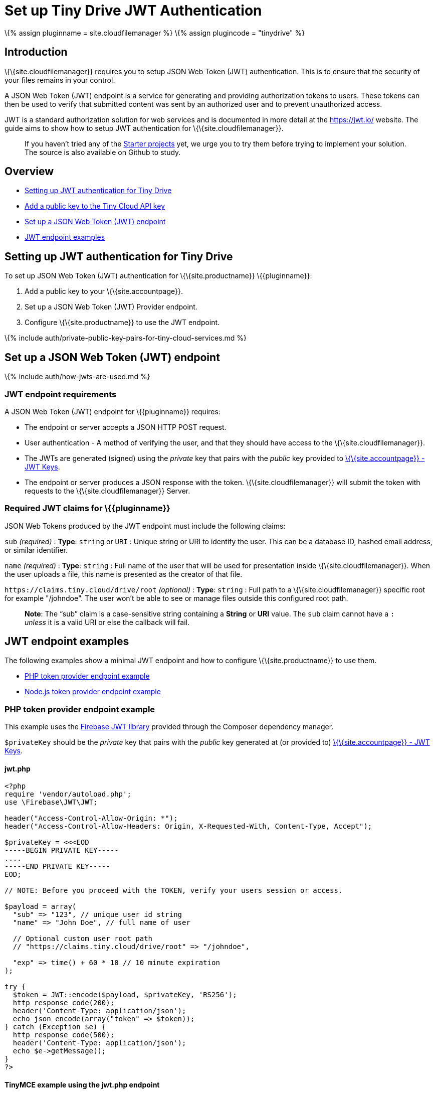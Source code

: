 = Set up Tiny Drive JWT Authentication

:title_nav: JWT Authentication setup :description: Guide on how to setup JWT Authentication for Tiny Drive :keywords: jwt authentication

\{% assign pluginname = site.cloudfilemanager %} \{% assign plugincode = "tinydrive" %}

== Introduction

\{\{site.cloudfilemanager}} requires you to setup JSON Web Token (JWT) authentication. This is to ensure that the security of your files remains in your control.

A JSON Web Token (JWT) endpoint is a service for generating and providing authorization tokens to users. These tokens can then be used to verify that submitted content was sent by an authorized user and to prevent unauthorized access.

JWT is a standard authorization solution for web services and is documented in more detail at the https://jwt.io/[https://jwt.io/] website. The guide aims to show how to setup JWT authentication for \{\{site.cloudfilemanager}}.

____
If you haven't tried any of the link:{{site.baseurl}}/plugins-ref/premium/tinydrive/getting-started/#starterprojects[Starter projects] yet, we urge you to try them before trying to implement your solution. The source is also available on Github to study.
____

== Overview

* link:#settingupjwtauthenticationfortinydrive[Setting up JWT authentication for Tiny Drive]
* link:#addapublickeytothetinycloudapikey[Add a public key to the Tiny Cloud API key]
* link:#setupajsonwebtokenjwtendpoint[Set up a JSON Web Token (JWT) endpoint]
* link:#jwtendpointexamples[JWT endpoint examples]

== Setting up JWT authentication for Tiny Drive

To set up JSON Web Token (JWT) authentication for \{\{site.productname}} \{\{pluginname}}:

[arabic]
. Add a public key to your \{\{site.accountpage}}.
. Set up a JSON Web Token (JWT) Provider endpoint.
. Configure \{\{site.productname}} to use the JWT endpoint.

\{% include auth/private-public-key-pairs-for-tiny-cloud-services.md %}

== Set up a JSON Web Token (JWT) endpoint

\{% include auth/how-jwts-are-used.md %}

=== JWT endpoint requirements

A JSON Web Token (JWT) endpoint for \{\{pluginname}} requires:

* The endpoint or server accepts a JSON HTTP POST request.
* User authentication - A method of verifying the user, and that they should have access to the \{\{site.cloudfilemanager}}.
* The JWTs are generated (signed) using the _private_ key that pairs with the _public_ key provided to link:{{site.accountpageurl}}/jwt/[\{\{site.accountpage}} - JWT Keys].
* The endpoint or server produces a JSON response with the token. \{\{site.cloudfilemanager}} will submit the token with requests to the \{\{site.cloudfilemanager}} Server.

=== Required JWT claims for \{\{pluginname}}

JSON Web Tokens produced by the JWT endpoint must include the following claims:

`+sub+` _(required)_ : *Type*: `+string+` or `+URI+` : Unique string or URI to identify the user. This can be a database ID, hashed email address, or similar identifier.

`+name+` _(required)_ : *Type*: `+string+` : Full name of the user that will be used for presentation inside \{\{site.cloudfilemanager}}. When the user uploads a file, this name is presented as the creator of that file.

`+https://claims.tiny.cloud/drive/root+` _(optional)_ : *Type*: `+string+` : Full path to a \{\{site.cloudfilemanager}} specific root for example "/johndoe". The user won't be able to see or manage files outside this configured root path.

____
*Note*: The "`+sub+`" claim is a case-sensitive string containing a *String* or *URI* value. The `+sub+` claim cannot have a `+:+` _unless_ it is a valid URI or else the callback will fail.
____

== JWT endpoint examples

The following examples show a minimal JWT endpoint and how to configure \{\{site.productname}} to use them.

* link:#phptokenproviderendpointexample[PHP token provider endpoint example]
* link:#nodejstokenproviderendpointexample[Node.js token provider endpoint example]

=== PHP token provider endpoint example

This example uses the https://github.com/firebase/php-jwt[Firebase JWT library] provided through the Composer dependency manager.

`+$privateKey+` should be the _private_ key that pairs with the _public_ key generated at (or provided to) link:{{site.accountpageurl}}/jwt/[\{\{site.accountpage}} - JWT Keys].

[[jwtphp]]
==== jwt.php

[source,php]
----
<?php
require 'vendor/autoload.php';
use \Firebase\JWT\JWT;

header("Access-Control-Allow-Origin: *");
header("Access-Control-Allow-Headers: Origin, X-Requested-With, Content-Type, Accept");

$privateKey = <<<EOD
-----BEGIN PRIVATE KEY-----
....
-----END PRIVATE KEY-----
EOD;

// NOTE: Before you proceed with the TOKEN, verify your users session or access.

$payload = array(
  "sub" => "123", // unique user id string
  "name" => "John Doe", // full name of user

  // Optional custom user root path
  // "https://claims.tiny.cloud/drive/root" => "/johndoe",

  "exp" => time() + 60 * 10 // 10 minute expiration
);

try {
  $token = JWT::encode($payload, $privateKey, 'RS256');
  http_response_code(200);
  header('Content-Type: application/json');
  echo json_encode(array("token" => $token));
} catch (Exception $e) {
  http_response_code(500);
  header('Content-Type: application/json');
  echo $e->getMessage();
}
?>
----

[[tinymce-example-using-the-jwtphp-endpoint]]
==== TinyMCE example using the jwt.php endpoint

[source,js]
----
tinymce.init({
  selector: 'textarea',
  plugins: 'image media link tinydrive code imagetools',
  tinydrive_token_provider: 'jwt.php',
  toolbar: 'insertfile image link | code'
});
----

[[nodejs-token-provider-endpoint-example]]
=== Node.js token provider endpoint example

This example shows you how to set up a Node.js express handler that produces the tokens. It requires you to install the Express web framework and the `+jsonwebtoken+` Node modules. For instructions on setting up a basic Node.js Express server and adding \{\{site.productname}}, see: link:{{site.baseurl}}/getting-started/install-setup/self-hosted/expressjs/[Integrating TinyMCE into an Express JS App].

`+privateKey+` should be the _private_ key that pairs with the _public_ key generated at (or provided to) link:{{site.accountpageurl}}/jwt/[\{\{site.accountpage}} - JWT Keys].

==== /jwt

[source,js]
----
const express = require('express');
const jwt = require('jsonwebtoken');
const cors = require('cors');

const app = express();
app.use(cors());

const privateKey = `
-----BEGIN PRIVATE KEY-----
....
-----END PRIVATE KEY-----
`;

app.post('/jwt', function (req, res) {
  // NOTE: Before you proceed with the TOKEN, verify your users' session or access.
  const payload = {
    sub: '123', // Unique user id string
    name: 'John Doe', // Full name of user

    // Optional custom user root path
    // 'https://claims.tiny.cloud/drive/root': '/johndoe',

    exp: Math.floor(Date.now() / 1000) + (60 * 10) // 10 minutes expiration
  };

  try {
    const token = jwt.sign(payload, privateKey, { algorithm: 'RS256'});
    res.set('content-type', 'application/json');
    res.status(200);
    res.send(JSON.stringify({
      token: token
    }));
  } catch (e) {
    res.status(500);
    res.send(e.message);
  }
});

app.listen(3000);
----

==== TinyMCE example using the /jwt endpoint

[source,js]
----
tinymce.init({
  selector: 'textarea',
  plugins: 'image media link tinydrive code imagetools',
  tinydrive_token_provider: '/jwt',
  toolbar: 'insertfile image link | code'
});
----
